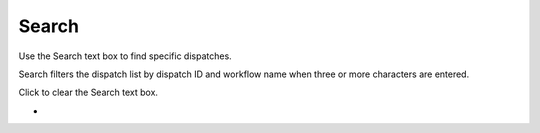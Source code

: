 ========
Search
========

Use the Search text box to find specific dispatches.

Search filters the dispatch list by dispatch ID and workflow name when three or more characters are entered.

Click |clear| to clear the Search text box.

.. image:: ../images/dispatchlist_search.gif
   :align: center
   :width: 5000px

.. |clear| image:: ../images/clear_search.png
    :width: 20px

-
